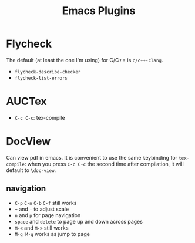 #+TITLE: Emacs Plugins

* Flycheck
The default (at least the one I'm using) for C/C++ is =c/c++-clang=.

- =flycheck-describe-checker=
- =flycheck-list-errors=


* AUCTex
- =C-c C-c=: tex-compile

* DocView
Can view pdf in emacs. It is convenient to use the same keybinding for =tex-compile=:
when you press =C-c C-c= the second time after compilation, it will default to =\doc-view=.

** navigation
- =C-p= =C-n= =C-b= =C-f= still works
- =+= and =-= to adjust scale
- =n= and =p= for page navigation
- =space= and =delete= to page up and down across pages
- =M-<= and =M->= still works
- =M-g M-g= works as jump to page
